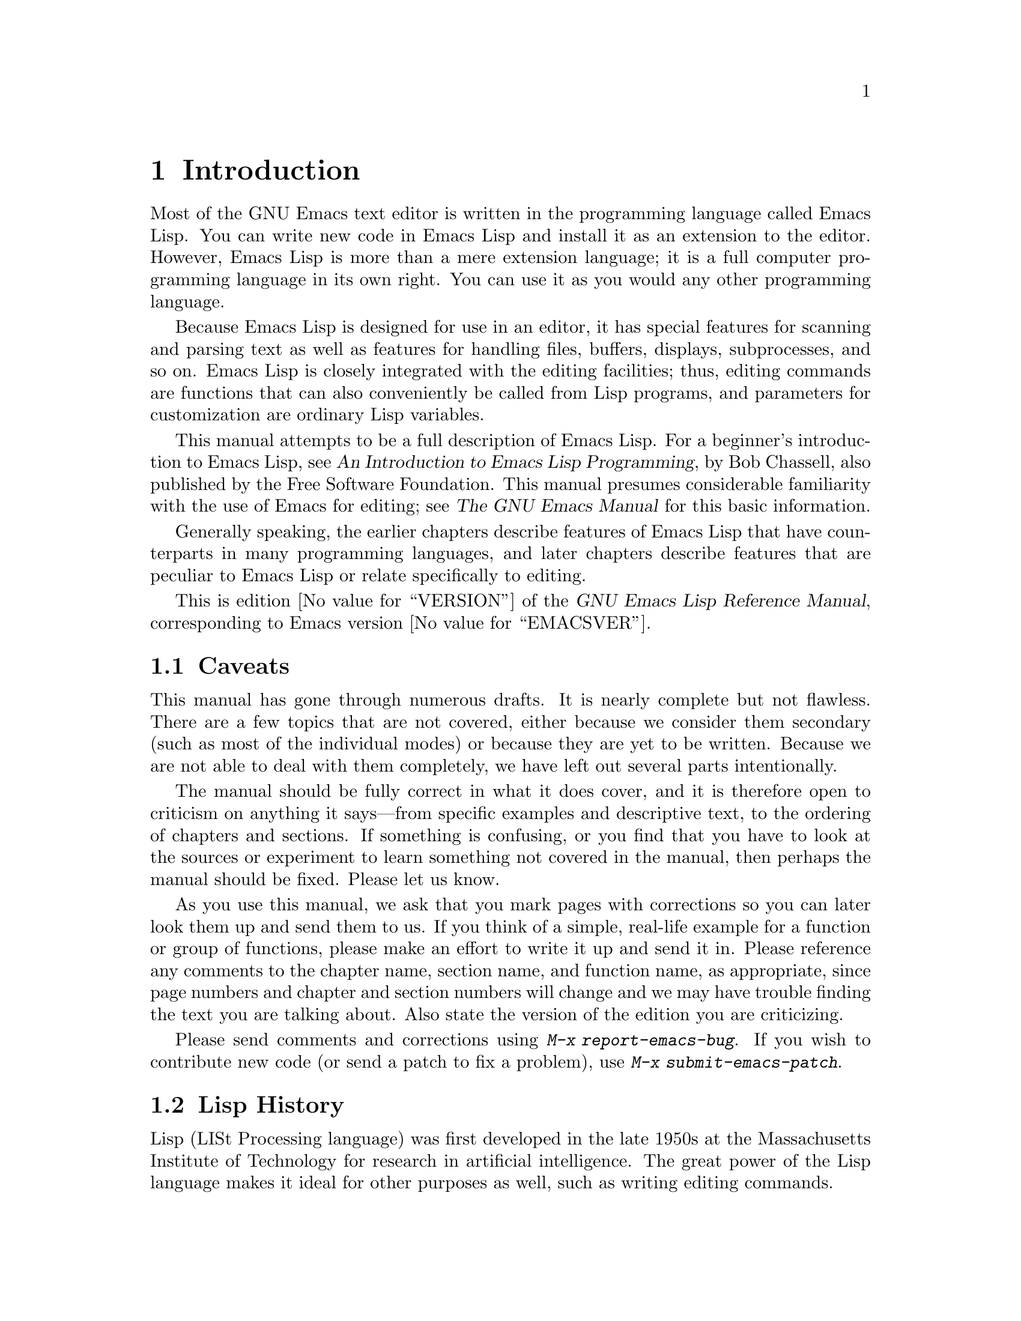 @c -*-coding: utf-8-*-
@c This is part of the GNU Emacs Lisp Reference Manual.
@c Copyright (C) 1990--1994, 2001--2024 Free Software Foundation, Inc.
@c See the file elisp.texi for copying conditions.

@node Introduction
@chapter Introduction

  Most of the GNU Emacs text editor is written in the programming
language called Emacs Lisp.  You can write new code in Emacs Lisp and
install it as an extension to the editor.  However, Emacs Lisp is more
than a mere extension language; it is a full computer programming
language in its own right.  You can use it as you would any other
programming language.

  Because Emacs Lisp is designed for use in an editor, it has special
features for scanning and parsing text as well as features for handling
files, buffers, displays, subprocesses, and so on.  Emacs Lisp is
closely integrated with the editing facilities; thus, editing commands
are functions that can also conveniently be called from Lisp programs,
and parameters for customization are ordinary Lisp variables.

  This manual attempts to be a full description of Emacs Lisp.  For a
beginner's introduction to Emacs Lisp, see @cite{An Introduction to
Emacs Lisp Programming}, by Bob Chassell, also published by the Free
Software Foundation.  This manual presumes considerable familiarity with
the use of Emacs for editing; see @cite{The GNU Emacs Manual} for this
basic information.

  Generally speaking, the earlier chapters describe features of Emacs
Lisp that have counterparts in many programming languages, and later
chapters describe features that are peculiar to Emacs Lisp or relate
specifically to editing.

  This is
@iftex
edition @value{VERSION} of
@end iftex
the @cite{GNU Emacs Lisp Reference Manual},
corresponding to Emacs version @value{EMACSVER}.

@menu
* Caveats::             Flaws and a request for help.
* Lisp History::        Emacs Lisp is descended from Maclisp.
* Conventions::         How the manual is formatted.
* Version Info::        Which Emacs version is running?
* Acknowledgments::     The authors, editors, and sponsors of this manual.
@end menu

@node Caveats
@section Caveats
@cindex bugs in this manual

  This manual has gone through numerous drafts.  It is nearly complete
but not flawless.  There are a few topics that are not covered, either
because we consider them secondary (such as most of the individual
modes) or because they are yet to be written.  Because we are not able
to deal with them completely, we have left out several parts
intentionally.

  The manual should be fully correct in what it does cover, and it is
therefore open to criticism on anything it says---from specific examples
and descriptive text, to the ordering of chapters and sections.  If
something is confusing, or you find that you have to look at the sources
or experiment to learn something not covered in the manual, then perhaps
the manual should be fixed.  Please let us know.

@iftex
  As you use this manual, we ask that you mark pages with corrections so
you can later look them up and send them to us.  If you think of a simple,
real-life example for a function or group of functions, please make an
effort to write it up and send it in.  Please reference any comments to
the chapter name, section name, and function name, as appropriate, since
page numbers and chapter and section numbers will change and we may have
trouble finding the text you are talking about.  Also state the version
of the edition you are criticizing.
@end iftex
@ifnottex

As you use this manual, we ask that you send corrections as soon as you
find them.  If you think of a simple, real life example for a function
or group of functions, please make an effort to write it up and send it
in.  Please reference any comments to the node name and function or
variable name, as appropriate.  Also state the number of the edition
you are criticizing.
@end ifnottex

@cindex bugs
@cindex suggestions
Please send comments and corrections using @kbd{M-x
report-emacs-bug}.  If you wish to contribute new code (or send a
patch to fix a problem), use @kbd{M-x submit-emacs-patch}.

@node Lisp History
@section Lisp History
@cindex Lisp history

  Lisp (LISt Processing language) was first developed in the late 1950s
at the Massachusetts Institute of Technology for research in artificial
intelligence.  The great power of the Lisp language makes it ideal
for other purposes as well, such as writing editing commands.

@cindex Maclisp
@cindex Common Lisp
  Dozens of Lisp implementations have been built over the years, each
with its own idiosyncrasies.  Many of them were inspired by Maclisp,
which was written in the 1960s at MIT's Project MAC@.  Eventually the
implementers of the descendants of Maclisp came together and developed a
standard for Lisp systems, called Common Lisp.  In the meantime, Gerry
Sussman and Guy Steele at MIT developed a simplified but very powerful
dialect of Lisp, called Scheme.

  GNU Emacs Lisp is largely inspired by Maclisp, and a little by Common
Lisp.  If you know Common Lisp, you will notice many similarities.
However, many features of Common Lisp have been omitted or
simplified in order to reduce the memory requirements of GNU Emacs.
Sometimes the simplifications are so drastic that a Common Lisp user
might be very confused.  We will occasionally point out how GNU Emacs
Lisp differs from Common Lisp.  If you don't know Common Lisp, don't
worry about it; this manual is self-contained.

@pindex cl
  A certain amount of Common Lisp emulation is available via the
@file{cl-lib} library.  @xref{Top,, Overview, cl, Common Lisp Extensions}.

  Emacs Lisp is not at all influenced by Scheme; but the GNU project has
an implementation of Scheme, called Guile.  We use it in all new GNU
software that calls for extensibility.

@node Conventions
@section Conventions

This section explains the notational conventions that are used in this
manual.  You may want to skip this section and refer back to it later.

@menu
* Some Terms::               Explanation of terms we use in this manual.
* nil and t::                How the symbols @code{nil} and @code{t} are used.
* Evaluation Notation::      The format we use for examples of evaluation.
* Printing Notation::        The format we use when examples print text.
* Error Messages::           The format we use for examples of errors.
* Buffer Text Notation::     The format we use for buffer contents in examples.
* Format of Descriptions::   Notation for describing functions, variables, etc.
@end menu

@node Some Terms
@subsection Some Terms

  Throughout this manual, the phrases ``the Lisp reader'' and ``the Lisp
printer'' refer to those routines in Lisp that convert textual
representations of Lisp objects into actual Lisp objects, and vice
versa.  @xref{Printed Representation}, for more details.  You, the
person reading this manual, are thought of as the programmer and are
addressed as ``you''.  The user is the person who uses Lisp
programs, including those you write.

@cindex typographic conventions
  Examples of Lisp code are formatted like this: @code{(list 1 2 3)}.
Names that represent metasyntactic variables, or arguments to a function
being described, are formatted like this: @var{first-number}.

@node nil and t
@subsection @code{nil} and @code{t}
@cindex truth value
@cindex boolean

@cindex @code{nil}
@cindex false
  In Emacs Lisp, the symbol @code{nil} has three separate meanings: it
is a symbol with the name @samp{nil}; it is the logical truth value
@var{false}; and it is the empty list---the list of zero elements.
When used as a variable, @code{nil} always has the value @code{nil}.

  As far as the Lisp reader is concerned, @samp{()} and @samp{nil} are
identical: they stand for the same object, the symbol @code{nil}.  The
different ways of writing the symbol are intended entirely for human
readers.  After the Lisp reader has read either @samp{()} or @samp{nil},
there is no way to determine which representation was actually written
by the programmer.

  In this manual, we write @code{()} when we wish to emphasize that it
means the empty list, and we write @code{nil} when we wish to emphasize
that it means the truth value @var{false}.  That is a good convention to use
in Lisp programs also.

@example
(cons 'foo ())                ; @r{Emphasize the empty list}
(setq foo-flag nil)           ; @r{Emphasize the truth value @var{false}}
@end example

@cindex @code{t}
@cindex true
  In contexts where a truth value is expected, any non-@code{nil} value
is considered to be @var{true}.  However, @code{t} is the preferred way
to represent the truth value @var{true}.  When you need to choose a
value that represents @var{true}, and there is no other basis for
choosing, use @code{t}.  The symbol @code{t} always has the value
@code{t}.

  In Emacs Lisp, @code{nil} and @code{t} are special symbols that always
evaluate to themselves.  This is so that you do not need to quote them
to use them as constants in a program.  An attempt to change their
values results in a @code{setting-constant} error.  @xref{Constant
Variables}.

@defun booleanp object
Return non-@code{nil} if @var{object} is one of the two canonical
boolean values: @code{t} or @code{nil}.
@end defun

@node Evaluation Notation
@subsection Evaluation Notation
@cindex evaluation notation
@cindex documentation notation
@cindex notation

  A Lisp expression that you can evaluate is called a @dfn{form}.
Evaluating a form always produces a result, which is a Lisp object.  In
the examples in this manual, this is indicated with @samp{@result{}}:

@example
(car '(1 2))
     @result{} 1
@end example

@noindent
You can read this as ``@code{(car '(1 2))} evaluates to 1''.

  When a form is a macro call, it expands into a new form for Lisp to
evaluate.  We show the result of the expansion with
@samp{@expansion{}}.  We may or may not show the result of the
evaluation of the expanded form.

@example
(third '(a b c))
     @expansion{} (car (cdr (cdr '(a b c))))
     @result{} c
@end example

  To help describe one form, we sometimes show another form that
produces identical results.  The exact equivalence of two forms is
indicated with @samp{@equiv{}}.

@example
(make-sparse-keymap) @equiv{} (list 'keymap)
@end example

@node Printing Notation
@subsection Printing Notation
@cindex printing notation

  Many of the examples in this manual print text when they are
evaluated.  If you execute example code in a Lisp Interaction buffer
(such as the buffer @file{*scratch*}) by typing @kbd{C-j} after the
closing parenthesis of the example, the printed text is inserted into
the buffer.  If you execute the example by other means (such as by
evaluating the function @code{eval-region}), the printed text is
displayed in the echo area.

  Examples in this manual indicate printed text with @samp{@print{}},
irrespective of where that text goes.  The value returned by
evaluating the form follows on a separate line with
@samp{@result{}}.

@example
@group
(progn (prin1 'foo) (princ "\n") (prin1 'bar))
     @print{} foo
     @print{} bar
     @result{} bar
@end group
@end example

@node Error Messages
@subsection Error Messages
@cindex error message notation

  Some examples signal errors.  This normally displays an error message
in the echo area.  We show the error message on a line starting with
@samp{@error{}}.  Note that @samp{@error{}} itself does not appear in
the echo area.

@example
(+ 23 'x)
@error{} Wrong type argument: number-or-marker-p, x
@end example

@node Buffer Text Notation
@subsection Buffer Text Notation
@cindex buffer text notation

  Some examples describe modifications to the contents of a buffer, by
showing the before and after versions of the text.  These
examples show the contents of the buffer in question between two lines
of dashes containing the buffer name.  In addition, @samp{@point{}}
indicates the location of point.  (The symbol for point, of course, is
not part of the text in the buffer; it indicates the place
@emph{between} two characters where point is currently located.)

@example
---------- Buffer: foo ----------
This is the @point{}contents of foo.
---------- Buffer: foo ----------

(insert "changed ")
     @result{} nil
---------- Buffer: foo ----------
This is the changed @point{}contents of foo.
---------- Buffer: foo ----------
@end example

@node Format of Descriptions
@subsection Format of Descriptions
@cindex description format

  Functions, variables, macros, commands, user options, and special
forms are described in this manual in a uniform format.  The first
line of a description contains the name of the item followed by its
arguments, if any.
@ifnottex
The category---function, variable, or whatever---appears at the
beginning of the line.
@end ifnottex
@iftex
The category---function, variable, or whatever---is printed next to the
right margin.
@end iftex
The description follows on succeeding lines, sometimes with examples.

@menu
* A Sample Function Description::       A description of an imaginary
                                          function, @code{foo}.
* A Sample Variable Description::       A description of an imaginary
                                          variable,
                                          @code{electric-future-map}.
@end menu

@node A Sample Function Description
@subsubsection A Sample Function Description
@cindex function descriptions
@cindex command descriptions
@cindex macro descriptions
@cindex special form descriptions

  In a function description, the name of the function being described
appears first.  It is followed on the same line by a list of argument
names.  These names are also used in the body of the description, to
stand for the values of the arguments.

  The appearance of the keyword @code{&optional} in the argument list
indicates that the subsequent arguments may be omitted (omitted
arguments default to @code{nil}).  Do not write @code{&optional} when
you call the function.

  The keyword @code{&rest} (which must be followed by a single
argument name) indicates that any number of arguments can follow.  The
single argument name following @code{&rest} receives, as its
value, a list of all the remaining arguments passed to the function.
Do not write @code{&rest} when you call the function.

  Here is a description of an imaginary function @code{foo}:

@defun foo integer1 &optional integer2 &rest integers
The function @code{foo} subtracts @var{integer1} from @var{integer2},
then adds all the rest of the arguments to the result.  If @var{integer2}
is not supplied, then the number 19 is used by default.

@example
(foo 1 5 3 9)
     @result{} 16
(foo 5)
     @result{} 14
@end example

@need 1500
More generally,

@example
(foo @var{w} @var{x} @var{y}@dots{})
@equiv{}
(+ (- @var{x} @var{w}) @var{y}@dots{})
@end example
@end defun

  By convention, any argument whose name contains the name of a type
(e.g., @var{integer}, @var{integer1} or @var{buffer}) is expected to
be of that type.  A plural of a type (such as @var{buffers}) often
means a list of objects of that type.  An argument named @var{object}
may be of any type.  (For a list of Emacs object types, @pxref{Lisp
Data Types}.)  An argument with any other sort of name
(e.g., @var{new-file}) is specific to the function; if the function
has a documentation string, the type of the argument should be
described there (@pxref{Documentation}).

  @xref{Lambda Expressions}, for a more complete description of
arguments modified by @code{&optional} and @code{&rest}.

  Command, macro, and special form descriptions have the same format,
but the word @samp{Function} is replaced by @samp{Command},
@samp{Macro}, or @samp{Special Form}, respectively.  Commands are
simply functions that may be called interactively; macros process
their arguments differently from functions (the arguments are not
evaluated), but are presented the same way.

  The descriptions of macros and special forms use a more complex
notation to specify optional and repeated arguments, because they can
break the argument list down into separate arguments in more
complicated ways.  @samp{@r{[}@var{optional-arg}@r{]}} means that
@var{optional-arg} is optional and @samp{@var{repeated-args}@dots{}}
stands for zero or more arguments.  Parentheses are used when several
arguments are grouped into additional levels of list structure.  Here
is an example:

@defspec count-loop (var [from to [inc]]) body@dots{}
This imaginary special form implements a loop that executes the
@var{body} forms and then increments the variable @var{var} on each
iteration.  On the first iteration, the variable has the value
@var{from}; on subsequent iterations, it is incremented by one (or by
@var{inc} if that is given).  The loop exits before executing @var{body}
if @var{var} equals @var{to}.  Here is an example:

@example
(count-loop (i 0 10)
  (prin1 i) (princ " ")
  (prin1 (aref vector i))
  (terpri))
@end example

If @var{from} and @var{to} are omitted, @var{var} is bound to
@code{nil} before the loop begins, and the loop exits if @var{var} is
non-@code{nil} at the beginning of an iteration.  Here is an example:

@example
(count-loop (done)
  (if (pending)
      (fixit)
    (setq done t)))
@end example

In this special form, the arguments @var{from} and @var{to} are
optional, but must both be present or both absent.  If they are present,
@var{inc} may optionally be specified as well.  These arguments are
grouped with the argument @var{var} into a list, to distinguish them
from @var{body}, which includes all remaining elements of the form.
@end defspec

@node A Sample Variable Description
@subsubsection A Sample Variable Description
@cindex variable descriptions
@cindex option descriptions

  A @dfn{variable} is a name that can be @dfn{bound} (or @dfn{set}) to
an object.  The object to which a variable is bound is called a
@dfn{value}; we say also that variable holds that value.
Although nearly all variables can be set by the user, certain
variables exist specifically so that users can change them; these are
called @dfn{user options}.  Ordinary variables and user options are
described using a format like that for functions, except that there
are no arguments.

  Here is a description of the imaginary @code{electric-future-map}
variable.

@defvar electric-future-map
The value of this variable is a full keymap used by Electric Command
Future mode.  The functions in this map allow you to edit commands you
have not yet thought about executing.
@end defvar

  User option descriptions have the same format, but @samp{Variable}
is replaced by @samp{User Option}.

@node Version Info
@section Version Information

  These facilities provide information about which version of Emacs is
in use.

@deffn Command emacs-version &optional here
This function returns a string describing the version of Emacs that is
running.  It is useful to include this string in bug reports.

@smallexample
@group
(emacs-version)
  @result{} "GNU Emacs 26.1 (build 1, x86_64-unknown-linux-gnu,
             GTK+ Version 3.16) of 2017-06-01"
@end group
@end smallexample

If @var{here} is non-@code{nil}, it inserts the text in the buffer
before point, and returns @code{nil}.  When this function is called
interactively, it prints the same information in the echo area, but
giving a prefix argument makes @var{here} non-@code{nil}.
@end deffn

@defvar emacs-build-time
The value of this variable indicates the time at which Emacs was
built.  It uses the style of
@code{current-time} (@pxref{Time of Day}), or is @code{nil}
if the information is not available.

@example
@group
emacs-build-time
     @result{} (20614 63694 515336 438000)
@end group
@end example
@end defvar

@defvar emacs-version
The value of this variable is the version of Emacs being run.  It is a
string such as @code{"26.1"}.  A value with three numeric components,
such as @code{"26.0.91"}, indicates an unreleased test version.
(Prior to Emacs 26.1, the string includes an extra final component
with the integer that is now stored in @code{emacs-build-number};
e.g., @code{"25.1.1"}.)
@end defvar

@defvar emacs-major-version
The major version number of Emacs, as an integer.  For Emacs version
23.1, the value is 23.
@end defvar

@defvar emacs-minor-version
The minor version number of Emacs, as an integer.  For Emacs version
23.1, the value is 1.
@end defvar

@defvar emacs-build-number
An integer that increments each time Emacs is built in the same
directory (without cleaning).  This is only of relevance when
developing Emacs.
@end defvar

@defvar emacs-repository-version
A string that gives the repository revision from which Emacs was
built.  If Emacs was built outside revision control, the value is
@code{nil}.
@end defvar

@defvar emacs-repository-branch
A string that gives the repository branch from which Emacs was built.
In the most cases this is @code{"master"}.  If Emacs was built outside
revision control, the value is @code{nil}.
@end defvar

@node Acknowledgments
@section Acknowledgments

  This manual was originally written by Robert Krawitz, Bil Lewis, Dan
LaLiberte, Richard@tie{}M. Stallman and Chris Welty, the volunteers of
the GNU manual group, in an effort extending over several years.
Robert@tie{}J. Chassell helped to review and edit the manual, with the
support of the Defense Advanced Research Projects Agency, ARPA Order
6082, arranged by Warren@tie{}A. Hunt, Jr.@: of Computational Logic,
Inc.  Additional sections have since been written by Miles Bader, Lars
Brinkhoff, Chong Yidong, Kenichi Handa, Lute Kamstra, Juri Linkov,
Glenn Morris, Thien-Thi Nguyen, Dan Nicolaescu, Martin Rudalics, Kim
F. Storm, Luc Teirlinck, and Eli Zaretskii, and others.

  Corrections were supplied by Drew Adams, Juanma Barranquero, Karl
Berry, Jim Blandy, Bard Bloom, Stephane Boucher, David Boyes, Alan
Carroll, Richard Davis, Lawrence R. Dodd, Peter Doornbosch, David
A. Duff, Chris Eich, Beverly Erlebacher, David Eckelkamp, Ralf Fassel,
Eirik Fuller, Stephen Gildea, Bob Glickstein, Eric Hanchrow, Jesper
Harder, George Hartzell, Nathan Hess, Masayuki Ida, Dan Jacobson, Jak
Kirman, Bob Knighten, Frederick M. Korz, Joe Lammens, Glenn M. Lewis,
K. Richard Magill, Brian Marick, Roland McGrath, Stefan Monnier, Skip
Montanaro, John Gardiner Myers, Thomas A. Peterson, Francesco Potortì,
Friedrich Pukelsheim, Arnold D. Robbins, Raul Rockwell, Jason Rumney,
Per Starbäck, Shinichirou Sugou, Kimmo Suominen, Edward Tharp, Bill
Trost, Rickard Westman, Jean White, Eduard Wiebe, Matthew Wilding,
Carl Witty, Dale Worley, Rusty Wright, and David D. Zuhn.

  For a more complete list of contributors, please see the relevant
change log entries in the Emacs source repository.
